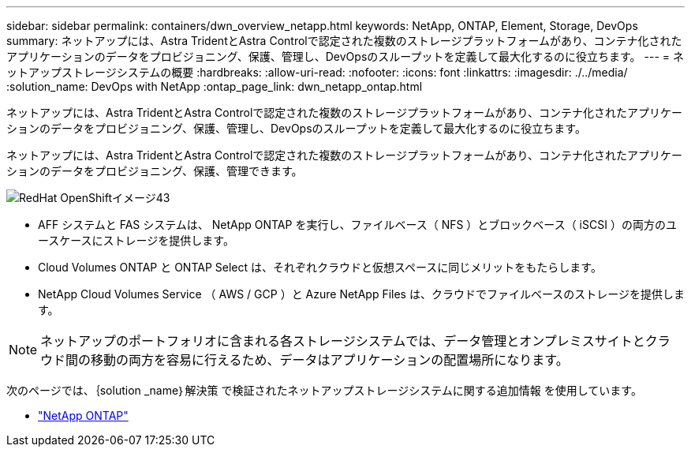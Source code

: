 ---
sidebar: sidebar 
permalink: containers/dwn_overview_netapp.html 
keywords: NetApp, ONTAP, Element, Storage, DevOps 
summary: ネットアップには、Astra TridentとAstra Controlで認定された複数のストレージプラットフォームがあり、コンテナ化されたアプリケーションのデータをプロビジョニング、保護、管理し、DevOpsのスループットを定義して最大化するのに役立ちます。 
---
= ネットアップストレージシステムの概要
:hardbreaks:
:allow-uri-read: 
:nofooter: 
:icons: font
:linkattrs: 
:imagesdir: ./../media/
:solution_name: DevOps with NetApp
:ontap_page_link: dwn_netapp_ontap.html


[role="lead"]
ネットアップには、Astra TridentとAstra Controlで認定された複数のストレージプラットフォームがあり、コンテナ化されたアプリケーションのデータをプロビジョニング、保護、管理し、DevOpsのスループットを定義して最大化するのに役立ちます。

[role="normal"]
ネットアップには、Astra TridentとAstra Controlで認定された複数のストレージプラットフォームがあり、コンテナ化されたアプリケーションのデータをプロビジョニング、保護、管理できます。

image::redhat_openshift_image43.png[RedHat OpenShiftイメージ43]

* AFF システムと FAS システムは、 NetApp ONTAP を実行し、ファイルベース（ NFS ）とブロックベース（ iSCSI ）の両方のユースケースにストレージを提供します。
* Cloud Volumes ONTAP と ONTAP Select は、それぞれクラウドと仮想スペースに同じメリットをもたらします。
* NetApp Cloud Volumes Service （ AWS / GCP ）と Azure NetApp Files は、クラウドでファイルベースのストレージを提供します。



NOTE: ネットアップのポートフォリオに含まれる各ストレージシステムでは、データ管理とオンプレミスサイトとクラウド間の移動の両方を容易に行えるため、データはアプリケーションの配置場所になります。

次のページでは、｛solution _name｝解決策 で検証されたネットアップストレージシステムに関する追加情報 を使用しています。

* link:dwn_netapp_ontap.html["NetApp ONTAP"]

